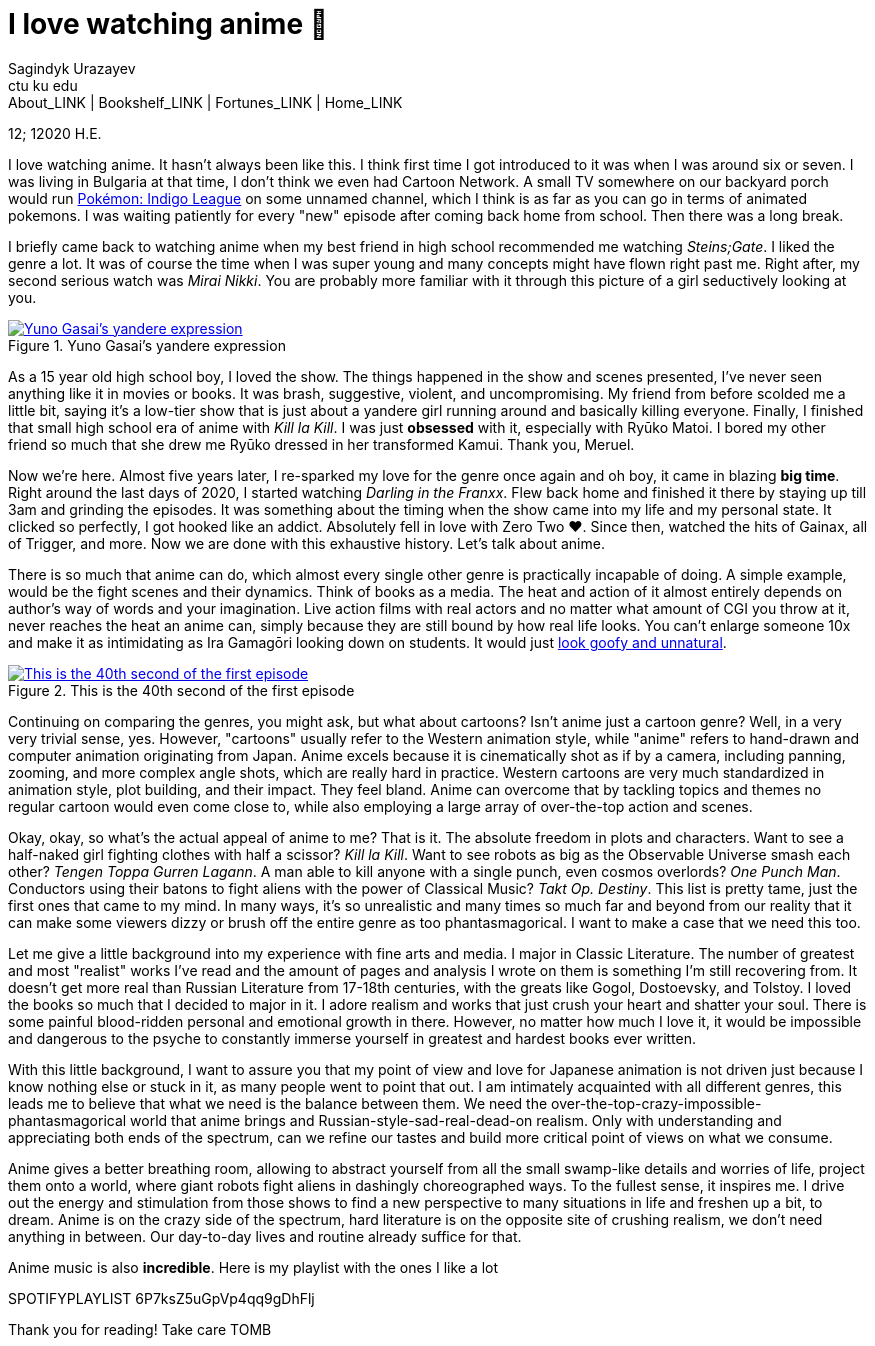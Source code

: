 = I love watching anime 🎻
Sagindyk Urazayev <ctu ku edu>
About_LINK | Bookshelf_LINK | Fortunes_LINK | Home_LINK
:toc: left
:toc-title: Table of Adventures ⛵
:nofooter:
:experimental:

12; 12020 H.E.

I love watching anime. It hasn't always been like this. I think first
time I got introduced to it was when I was around six or seven. I was
living in Bulgaria at that time, I don't think we even had Cartoon
Network. A small TV somewhere on our backyard porch would run
https://en.wikipedia.org/wiki/Pokémon:_Indigo_League[Pokémon: Indigo
League] on some unnamed channel, which I think is as far as you can go
in terms of animated pokemons. I was waiting patiently for every "new"
episode after coming back home from school. Then there was a long break.

I briefly came back to watching anime when my best friend in high school
recommended me watching _Steins;Gate_. I liked the genre a lot. It was
of course the time when I was super young and many concepts might have
flown right past me. Right after, my second serious watch was _Mirai
Nikki_. You are probably more familiar with it through this picture of a
girl seductively looking at you.

.Yuno Gasai's yandere expression
image::yuno.png[Yuno Gasai's yandere expression, link="yuno.png"]

As a 15 year old high school boy, I loved the show. The things happened
in the show and scenes presented, I've never seen anything like it in
movies or books. It was brash, suggestive, violent, and uncompromising.
My friend from before scolded me a little bit, saying it's a low-tier
show that is just about a yandere girl running around and basically
killing everyone. Finally, I finished that small high school era of
anime with _Kill la Kill_. I was just *obsessed* with it, especially
with Ryūko Matoi. I bored my other friend so much that she drew me Ryūko
dressed in her transformed Kamui. Thank you, Meruel.

Now we're here. Almost five years later, I re-sparked my love for the
genre once again and oh boy, it came in blazing *big time*. Right around
the last days of 2020, I started watching _Darling in the Franxx_. Flew
back home and finished it there by staying up till 3am and grinding the
episodes. It was something about the timing when the show came into my
life and my personal state. It clicked so perfectly, I got hooked like
an addict. Absolutely fell in love with Zero Two ❤️. Since then, watched
the hits of Gainax, all of Trigger, and more. Now we are done with this
exhaustive history. Let's talk about anime.

There is so much that anime can do, which almost every single other
genre is practically incapable of doing. A simple example, would be the
fight scenes and their dynamics. Think of books as a media. The heat and
action of it almost entirely depends on author's way of words and your
imagination. Live action films with real actors and no matter what
amount of CGI you throw at it, never reaches the heat an anime can,
simply because they are still bound by how real life looks. You can't
enlarge someone 10x and make it as intimidating as Ira Gamagōri looking
down on students. It would just
https://en.wikipedia.org/wiki/Uncanny_valley[look goofy and unnatural].

.This is the 40th second of the first episode
image::gamagori.png[This is the 40th second of the first episode, link="gamagori.png"]

Continuing on comparing the genres, you might ask, but what about
cartoons? Isn't anime just a cartoon genre? Well, in a very very trivial
sense, yes. However, "cartoons" usually refer to the Western animation
style, while "anime" refers to hand-drawn and computer animation
originating from Japan. Anime excels because it is cinematically shot as
if by a camera, including panning, zooming, and more complex angle
shots, which are really hard in practice. Western cartoons are very much
standardized in animation style, plot building, and their impact. They
feel bland. Anime can overcome that by tackling topics and themes no
regular cartoon would even come close to, while also employing a large
array of over-the-top action and scenes.

Okay, okay, so what's the actual appeal of anime to me? That is it. The
absolute freedom in plots and characters. Want to see a half-naked girl
fighting clothes with half a scissor? _Kill la Kill_. Want to see robots
as big as the Observable Universe smash each other? _Tengen Toppa Gurren
Lagann_. A man able to kill anyone with a single punch, even cosmos
overlords? _One Punch Man_. Conductors using their batons to fight
aliens with the power of Classical Music? _Takt_ _Op. Destiny_. This
list is pretty tame, just the first ones that came to my mind. In many
ways, it's so unrealistic and many times so much far and beyond from our
reality that it can make some viewers dizzy or brush off the entire
genre as too phantasmagorical. I want to make a case that we need this
too.

Let me give a little background into my experience with fine arts and
media. I major in Classic Literature. The number of greatest and most
"realist" works I've read and the amount of pages and analysis I wrote
on them is something I'm still recovering from. It doesn't get more real
than Russian Literature from 17-18th centuries, with the greats like
Gogol, Dostoevsky, and Tolstoy. I loved the books so much that I decided
to major in it. I adore realism and works that just crush your heart and
shatter your soul. There is some painful blood-ridden personal and
emotional growth in there. However, no matter how much I love it, it
would be impossible and dangerous to the psyche to constantly immerse
yourself in greatest and hardest books ever written.

With this little background, I want to assure you that my point of view
and love for Japanese animation is not driven just because I know
nothing else or stuck in it, as many people went to point that out. I am
intimately acquainted with all different genres, this leads me to
believe that what we need is the balance between them. We need the
over-the-top-crazy-impossible-phantasmagorical world that anime brings
and Russian-style-sad-real-dead-on realism. Only with understanding and
appreciating both ends of the spectrum, can we refine our tastes and
build more critical point of views on what we consume.

Anime gives a better breathing room, allowing to abstract yourself from
all the small swamp-like details and worries of life, project them onto
a world, where giant robots fight aliens in dashingly choreographed
ways. To the fullest sense, it inspires me. I drive out the energy and
stimulation from those shows to find a new perspective to many
situations in life and freshen up a bit, to dream. Anime is on the crazy
side of the spectrum, hard literature is on the opposite site of
crushing realism, we don't need anything in between. Our day-to-day
lives and routine already suffice for that.

Anime music is also *incredible*. Here is my playlist with the ones I
like a lot

SPOTIFYPLAYLIST 6P7ksZ5uGpVp4qq9gDhFlj

Thank you for reading! Take care
TOMB
